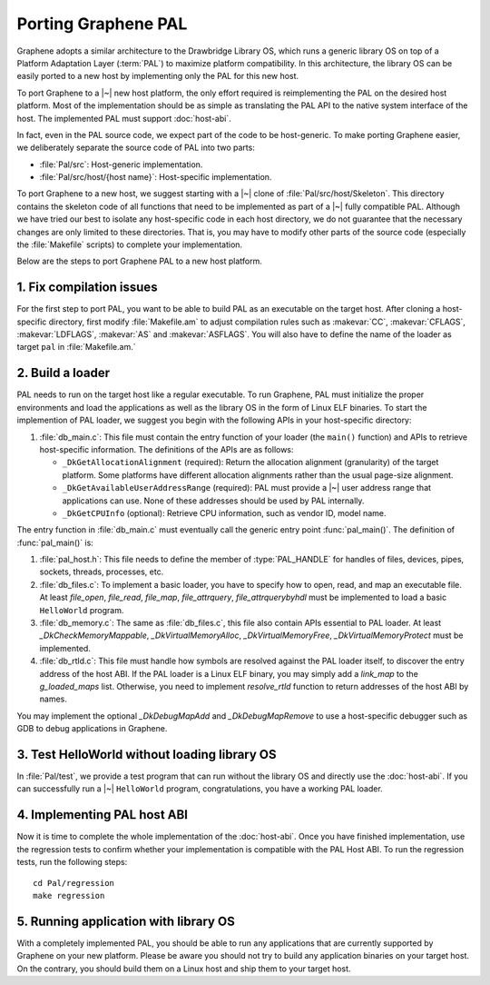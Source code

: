 Porting Graphene PAL
====================

.. highlight:: sh

Graphene adopts a similar architecture to the Drawbridge Library OS, which runs
a generic library OS on top of a Platform Adaptation Layer (:term:`PAL`) to
maximize platform compatibility. In this architecture, the library OS can be
easily ported to a new host by implementing only the PAL for this new host.

To port Graphene to a |~| new host platform, the only effort required is
reimplementing the PAL on the desired host platform. Most of the implementation
should be as simple as translating the PAL API to the native system interface of
the host. The implemented PAL must support :doc:`host-abi`.

In fact, even in the PAL source code, we expect part of the code to be
host-generic. To make porting Graphene easier, we deliberately separate the
source code of PAL into two parts:

* :file:`Pal/src`: Host-generic implementation.
* :file:`Pal/src/host/{host name}`: Host-specific implementation.

To port Graphene to a new host, we suggest starting with a |~| clone of
:file:`Pal/src/host/Skeleton`. This directory contains the skeleton code of all
functions that need to be implemented as part of a |~| fully compatible PAL.
Although we have tried our best to isolate any host-specific code in each host
directory, we do not guarantee that the necessary changes are only limited to
these directories. That is, you may have to modify other parts of the source
code (especially the :file:`Makefile` scripts) to complete your implementation.

Below are the steps to port Graphene PAL to a new host platform.

1. Fix compilation issues
-------------------------

For the first step to port PAL, you want to be able to build PAL as an
executable on the target host. After cloning a host-specific directory, first
modify :file:`Makefile.am` to adjust compilation rules such as :makevar:`CC`,
:makevar:`CFLAGS`, :makevar:`LDFLAGS`, :makevar:`AS` and :makevar:`ASFLAGS`. You
will also have to define the name of the loader as target ``pal`` in
:file:`Makefile.am.`

2. Build a loader
-----------------

PAL needs to run on the target host like a regular executable. To run Graphene,
PAL must initialize the proper environments and load the applications as well as
the library OS in the form of Linux ELF binaries. To start the implemention of
PAL loader, we suggest you begin with the following APIs in your host-specific
directory:

#. :file:`db_main.c`: This file must contain the entry function of your loader
   (the ``main()`` function) and APIs to retrieve host-specific information. The
   definitions of the APIs are as follows:

   + ``_DkGetAllocationAlignment`` (required): Return the allocation alignment
     (granularity) of the target platform. Some platforms have different
     allocation alignments rather than the usual page-size alignment.
   + ``_DkGetAvailableUserAddressRange`` (required): PAL must provide a |~| user
     address range that applications can use. None of these addresses should be
     used by PAL internally.
   + ``_DkGetCPUInfo`` (optional): Retrieve CPU information, such as vendor ID,
     model name.

The entry function in :file:`db_main.c` must eventually call the generic entry
point :func:`pal_main()`. The definition of :func:`pal_main()` is:

.. doxygenfunction:: pal_main
   :project: pal

#. :file:`pal_host.h`: This file needs to define the member of
   :type:`PAL_HANDLE` for handles of files, devices, pipes, sockets, threads,
   processes, etc.

#. :file:`db_files.c`: To implement a basic loader, you have to specify how to
   open, read, and map an executable file. At least `file_open`, `file_read`,
   `file_map`, `file_attrquery`, `file_attrquerybyhdl` must be implemented to
   load a basic ``HelloWorld`` program.

#. :file:`db_memory.c`: The same as :file:`db_files.c`, this file also contain
   APIs essential to PAL loader. At least `_DkCheckMemoryMappable`,
   `_DkVirtualMemoryAlloc`, `_DkVirtualMemoryFree`, `_DkVirtualMemoryProtect`
   must be implemented.

#. :file:`db_rtld.c`: This file must handle how symbols are resolved against the
   PAL loader itself, to discover the entry address of the host ABI. If the PAL
   loader is a Linux ELF binary, you may simply add a `link_map` to the
   `g_loaded_maps` list. Otherwise, you need to implement `resolve_rtld`
   function to return addresses of the host ABI by names.

You may implement the optional `_DkDebugMapAdd` and `_DkDebugMapRemove` to use
a host-specific debugger such as GDB to debug applications in Graphene.

3. Test HelloWorld without loading library OS
---------------------------------------------

In :file:`Pal/test`, we provide a test program that can run without the library
OS and directly use the :doc:`host-abi`. If you can successfully run
a |~| ``HelloWorld`` program, congratulations, you have a working PAL loader.

4. Implementing PAL host ABI
----------------------------

Now it is time to complete the whole implementation of the :doc:`host-abi`. Once
you have finished implementation, use the regression tests to confirm whether
your implementation is compatible with the PAL Host ABI. To run the regression
tests, run the following steps::

    cd Pal/regression
    make regression

5. Running application with library OS
--------------------------------------

With a completely implemented PAL, you should be able to run any applications
that are currently supported by Graphene on your new platform. Please be aware
you should not try to build any application binaries on your target host. On the
contrary, you should build them on a Linux host and ship them to your target
host.
